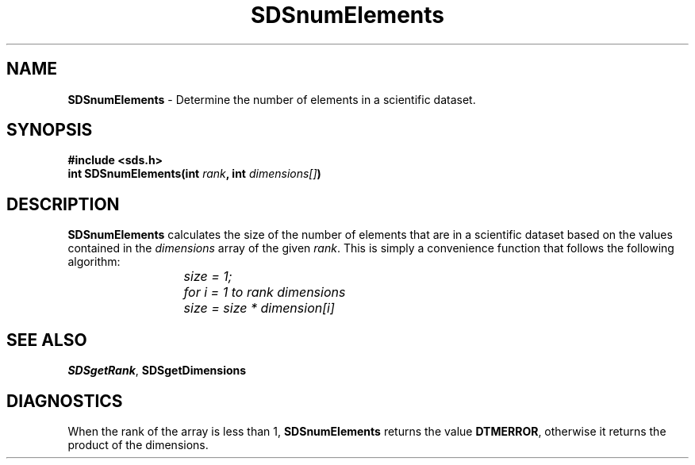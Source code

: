 .TH SDSnumElements 3DTM "10 July 1992" DTM "DTM Version 2.0"
.ta 1.5i 2.0i
.SH "NAME"
\fBSDSnumElements\fP - Determine the number of elements in a scientific dataset.
.SH "SYNOPSIS"
.nf
\fB#include <sds.h>
int SDSnumElements(int \fIrank\fP, int \fIdimensions[]\fP)\fP
.SH "DESCRIPTION"
\fBSDSnumElements\fP calculates the size of the number of elements that are in
a scientific dataset based on the values contained in the \fIdimensions\fP array
of the given \fIrank\fP.  This is simply a convenience function that follows the
following algorithm:
.LP
.nf
\fI
	size = 1;
	for i = 1 to rank dimensions
		size = size * dimension[i]
\fP
.LP
.SH "SEE ALSO"
\fBSDSgetRank\fP, \fBSDSgetDimensions\fP
.LP
.SH "DIAGNOSTICS"
When the rank of the array is less than 1, \fBSDSnumElements\fP returns the
value \fBDTMERROR\fP, otherwise it returns the product of the dimensions.
